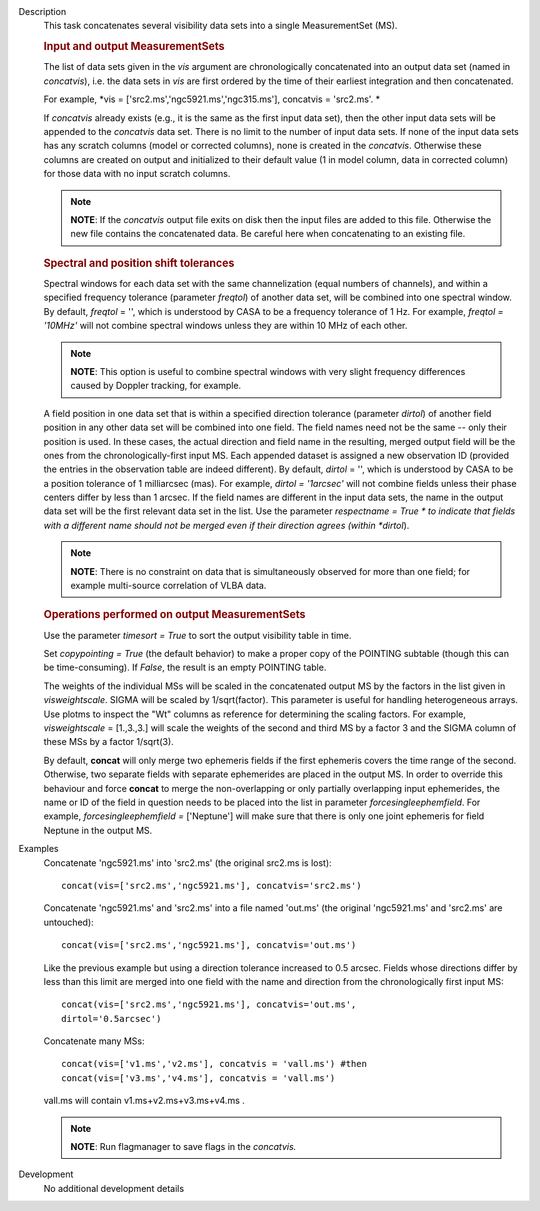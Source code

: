 

.. _Description:

Description
   This task concatenates several visibility data sets into a single
   MeasurementSet (MS).

   .. rubric:: Input and output MeasurementSets

   The list of data sets given in the *vis* argument are
   chronologically concatenated into an output data set (named in
   *concatvis*), i.e. the data sets in *vis* are first ordered by the
   time of their earliest integration and then concatenated.
   
   For example, *vis =
   ['src2.ms','ngc5921.ms','ngc315.ms'], concatvis = 'src2.ms'. *
   
   If *concatvis* already exists (e.g., it is the same as the first
   input data set), then the other input data sets will be appended
   to the *concatvis* data set. There is no limit to the number of
   input data sets. If none of the input data sets has any scratch
   columns (model or corrected columns), none is created in the
   *concatvis*. Otherwise these columns are created on output and
   initialized to their default value (1 in model column, data in
   corrected column) for those data with no input scratch columns. 
   
   .. note:: **NOTE**: If the *concatvis* output file exits on disk then the
      input files are added to this file. Otherwise the new file
      contains the concatenated data. Be careful here when
      concatenating to an existing file.

   .. rubric:: Spectral and position shift tolerances

   Spectral windows for each data set with the same channelization
   (equal numbers of channels), and within a specified frequency
   tolerance (parameter *freqtol*) of another data set, will be
   combined into one spectral window. By default, *freqtol* = '',
   which is understood by CASA to be a frequency tolerance of 1 Hz.
   For example, *freqtol = '10MHz'* will not combine spectral
   windows unless they are within 10 MHz of each other. 
   
   .. note:: **NOTE**: This option is useful to combine spectral windows
      with very slight frequency differences caused by Doppler
      tracking, for example.
   
   A field position in one data set that is within a specified
   direction tolerance (parameter *dirtol*) of another field position
   in any other data set will be combined into one field. The field
   names need not be the same -- only their position is used. In
   these cases, the actual direction and field name in the resulting,
   merged output field will be the ones from the
   chronologically-first input MS. Each appended dataset is assigned
   a new observation ID (provided the entries in the observation
   table are indeed different). By default, *dirtol* = '', which is
   understood by CASA to be a position tolerance of 1 milliarcsec
   (mas). For example, *dirtol = '1arcsec'* will not combine fields
   unless their phase centers differ by less than 1 arcsec. If the
   field names are different in the input data sets, the name in the
   output data set will be the first relevant data set in the list.
   Use the parameter *respectname = True * to indicate that fields
   with a different name should not be merged even if their direction
   agrees (within *dirtol*). 
   
   .. note:: **NOTE**: There is no constraint on data that is simultaneously
      observed for more than one field; for example multi-source
      correlation of VLBA data.

   .. rubric:: Operations performed on output MeasurementSets 

   Use the parameter *timesort = True* to sort the output visibility
   table in time. 
   
   Set *copypointing = True* (the default behavior) to make a proper
   copy of the POINTING subtable (though this can be time-consuming).
   If *False*, the result is an empty POINTING table.
   
   The weights of the individual MSs will be scaled in the
   concatenated output MS by the factors in the list given in
   *visweightscale*. SIGMA will be scaled by 1/sqrt(factor). This
   parameter is useful for handling heterogeneous arrays. Use plotms
   to inspect the "Wt" columns as reference for determining the
   scaling factors. For example, *visweightscale* = [1.,3.,3.] will
   scale the weights of the second and third MS by a factor 3 and the
   SIGMA column of these MSs by a factor 1/sqrt(3).
   
   By default, **concat** will only merge two ephemeris fields if the
   first ephemeris covers the time range of the second. Otherwise,
   two separate fields with separate ephemerides are placed in the
   output MS. In order to override this behaviour and
   force **concat** to merge the non-overlapping or only partially
   overlapping input ephemerides, the name or ID of the field in
   question needs to be placed into the list in parameter
   *forcesingleephemfield*. For example, *forcesingleephemfield
   =* ['Neptune'] will make sure that there is only one joint
   ephemeris for field Neptune in the output MS.


.. _Examples:

Examples
   Concatenate 'ngc5921.ms' into 'src2.ms' (the original src2.ms is
   lost):
   
   ::
   
      concat(vis=['src2.ms','ngc5921.ms'], concatvis='src2.ms')
   
   Concatenate 'ngc5921.ms' and 'src2.ms' into a file named 'out.ms'
   (the original 'ngc5921.ms' and 'src2.ms' are untouched):
   
   ::
   
      concat(vis=['src2.ms','ngc5921.ms'], concatvis='out.ms')
   
   Like the previous example but using a direction tolerance
   increased to 0.5 arcsec. Fields whose directions differ by less
   than this limit are merged into one field with the name and
   direction from the chronologically first input MS:
   
   ::
   
      concat(vis=['src2.ms','ngc5921.ms'], concatvis='out.ms',
      dirtol='0.5arcsec')
   
   Concatenate many MSs:
   
   ::
   
      concat(vis=['v1.ms','v2.ms'], concatvis = 'vall.ms') #then
      concat(vis=['v3.ms','v4.ms'], concatvis = 'vall.ms')
   
   vall.ms will contain v1.ms+v2.ms+v3.ms+v4.ms .
   
   .. note:: **NOTE**: Run flagmanager to save flags in the *concatvis.*
   

.. _Development:

Development
   No additional development details

